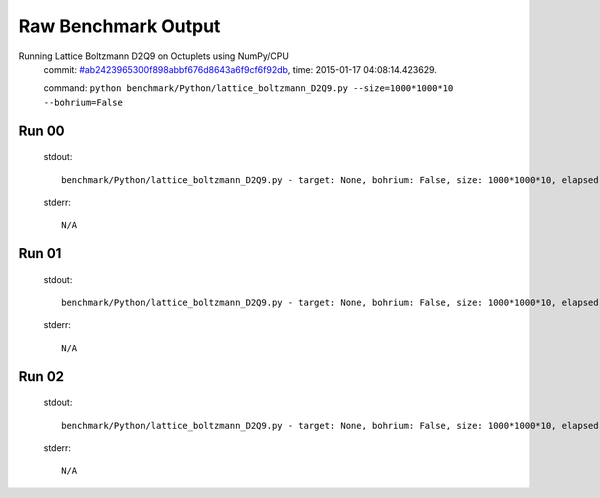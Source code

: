 
Raw Benchmark Output
====================

Running Lattice Boltzmann D2Q9 on Octuplets using NumPy/CPU
    commit: `#ab2423965300f898abbf676d8643a6f9cf6f92db <https://bitbucket.org/bohrium/bohrium/commits/ab2423965300f898abbf676d8643a6f9cf6f92db>`_,
    time: 2015-01-17 04:08:14.423629.

    command: ``python benchmark/Python/lattice_boltzmann_D2Q9.py --size=1000*1000*10 --bohrium=False``

Run 00
~~~~~~
    stdout::

        benchmark/Python/lattice_boltzmann_D2Q9.py - target: None, bohrium: False, size: 1000*1000*10, elapsed-time: 8.552022
        

    stderr::

        N/A



Run 01
~~~~~~
    stdout::

        benchmark/Python/lattice_boltzmann_D2Q9.py - target: None, bohrium: False, size: 1000*1000*10, elapsed-time: 8.624861
        

    stderr::

        N/A



Run 02
~~~~~~
    stdout::

        benchmark/Python/lattice_boltzmann_D2Q9.py - target: None, bohrium: False, size: 1000*1000*10, elapsed-time: 8.553043
        

    stderr::

        N/A



